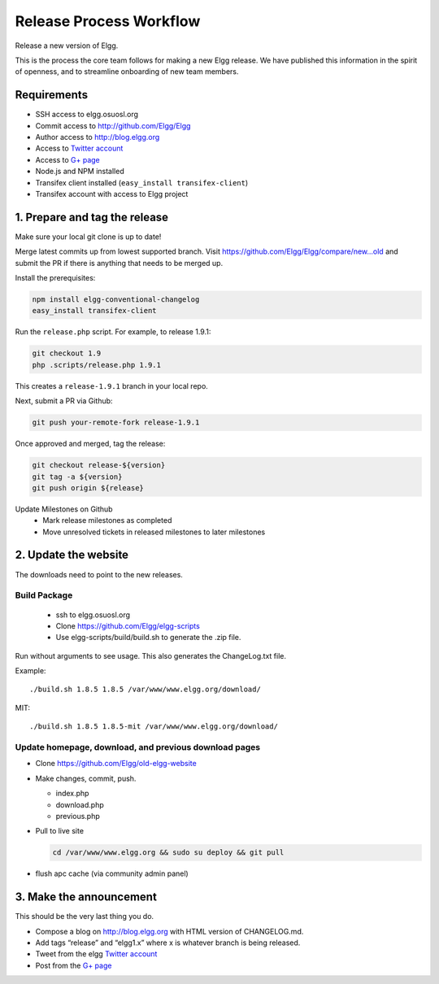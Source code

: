 Release Process Workflow
########################

Release a new version of Elgg.

This is the process the core team follows for making a new Elgg release.
We have published this information in the spirit of openness,
and to streamline onboarding of new team members.

Requirements
============

* SSH access to elgg.osuosl.org
* Commit access to http://github.com/Elgg/Elgg
* Author access to http://blog.elgg.org
* Access to `Twitter account`_
* Access to `G+ page`_
* Node.js and NPM installed
* Transifex client installed (``easy_install transifex-client``)
* Transifex account with access to Elgg project
 
1. Prepare and tag the release
==============================

Make sure your local git clone is up to date!

Merge latest commits up from lowest supported branch.
Visit https://github.com/Elgg/Elgg/compare/new...old and submit the PR
if there is anything that needs to be merged up.

Install the prerequisites:

.. code:: sh

   npm install elgg-conventional-changelog
   easy_install transifex-client

Run the ``release.php`` script. For example, to release 1.9.1:

.. code:: sh

   git checkout 1.9
   php .scripts/release.php 1.9.1

This creates a ``release-1.9.1`` branch in your local repo.

Next, submit a PR via Github:

.. code:: sh

   git push your-remote-fork release-1.9.1

Once approved and merged, tag the release:

.. code:: sh

   git checkout release-${version}
   git tag -a ${version}
   git push origin ${release}

Update Milestones on Github
 * Mark release milestones as completed
 * Move unresolved tickets in released milestones to later milestones

2. Update the website
=====================

The downloads need to point to the new releases.

Build Package
-------------

 * ssh to elgg.osuosl.org
 * Clone https://github.com/Elgg/elgg-scripts
 * Use elgg-scripts/build/build.sh to generate the .zip file.

Run without arguments to see usage. This also generates the ChangeLog.txt file.

Example::

    ./build.sh 1.8.5 1.8.5 /var/www/www.elgg.org/download/

MIT::

    ./build.sh 1.8.5 1.8.5-mit /var/www/www.elgg.org/download/
	
Update homepage, download, and previous download pages
------------------------------------------------------

* Clone https://github.com/Elgg/old-elgg-website
* Make changes, commit, push.
	
  * index.php
  * download.php
  * previous.php

* Pull to live site

  .. code:: sh

      cd /var/www/www.elgg.org && sudo su deploy && git pull

* flush apc cache (via community admin panel)

3. Make the announcement
========================

This should be the very last thing you do.

* Compose a blog on http://blog.elgg.org with HTML version of CHANGELOG.md.
* Add tags “release” and “elgg1.x” where x is whatever branch is being released.
* Tweet from the elgg `Twitter account`_
* Post from the `G+ page`_

.. _G+ page: https://plus.google.com/+ElggOrg
.. _Twitter account: https://twitter.com/elgg

